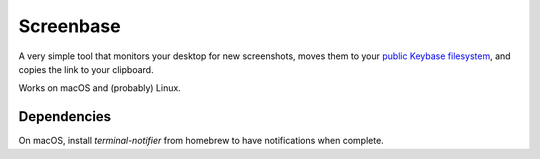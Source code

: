 Screenbase
==========

A very simple tool that monitors your desktop for new screenshots, moves them to
your `public Keybase filesystem <https://keybase.io/docs/kbfs>`_, and copies the
link to your clipboard.

Works on macOS and (probably) Linux.

Dependencies
------------

On macOS, install `terminal-notifier` from homebrew to have notifications when
complete.



